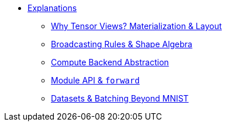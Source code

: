 * xref:index.adoc[Explanations]
** xref:views-and-materialization.adoc[Why Tensor Views? Materialization & Layout]
** xref:broadcasting-shapes.adoc[Broadcasting Rules & Shape Algebra]
** xref:compute-backend-design.adoc[Compute Backend Abstraction]
** xref:module-api-design.adoc[Module API & `forward`]
** xref:datasets-architecture.adoc[Datasets & Batching Beyond MNIST]